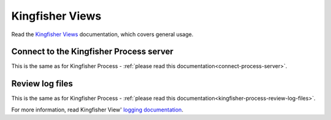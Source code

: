 Kingfisher Views
================

Read the `Kingfisher Views <https://kingfisher-views.readthedocs.io/en/latest/>`__ documentation, which covers general usage.

Connect to the Kingfisher Process server
----------------------------------------

This is the same as for Kingfisher Process - :ref:`please read this documentation<connect-process-server>`.

Review log files
----------------

This is the same as for Kingfisher Process - :ref:`please read this documentation<kingfisher-process-review-log-files>`.

For more information, read Kingfisher View' `logging documentation <https://kingfisher-views.readthedocs.io/en/latest/logging.html>`__.
